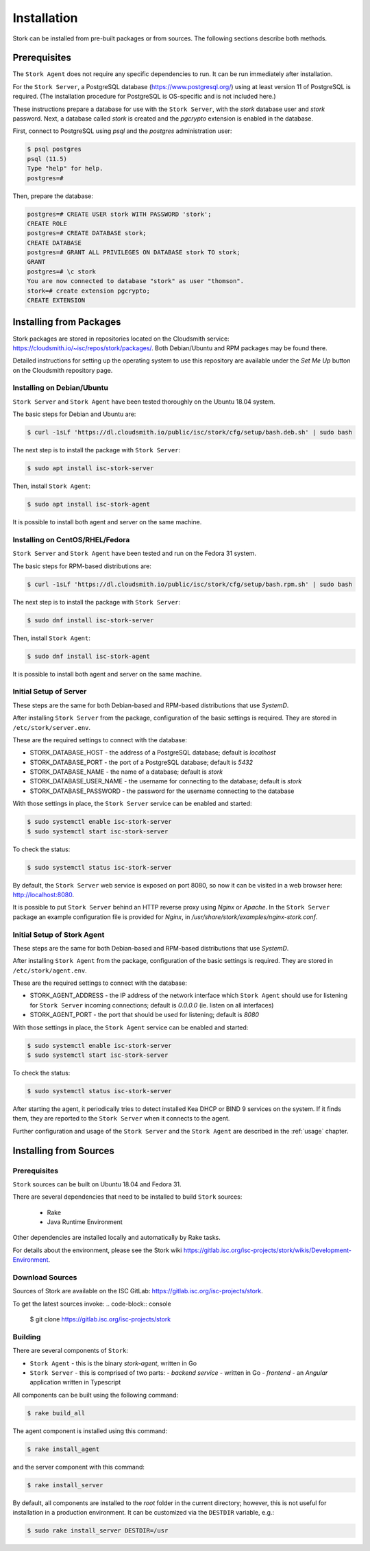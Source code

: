 .. _installation:

************
Installation
************

Stork can be installed from pre-built packages or from sources. The following sections describe
both methods.

Prerequisites
=============

The ``Stork Agent`` does not require any specific dependencies to run. It can be run immediately after installation.

For the ``Stork Server``, a PostgreSQL database (https://www.postgresql.org/) using at least version 11 of PostgreSQL is required.
(The installation procedure for PostgreSQL is OS-specific and is not included here.)

These instructions prepare a database for use with the ``Stork Server``, with the `stork` database user and `stork` password. 
Next, a database called `stork` is created and the `pgcrypto` extension is enabled in the database.

First, connect to PostgreSQL using `psql` and the `postgres` administration user:

.. code-block:: console

    $ psql postgres
    psql (11.5)
    Type "help" for help.
    postgres=#

Then, prepare the database:

.. code-block:: psql

    postgres=# CREATE USER stork WITH PASSWORD 'stork';
    CREATE ROLE
    postgres=# CREATE DATABASE stork;
    CREATE DATABASE
    postgres=# GRANT ALL PRIVILEGES ON DATABASE stork TO stork;
    GRANT
    postgres=# \c stork
    You are now connected to database "stork" as user "thomson".
    stork=# create extension pgcrypto;
    CREATE EXTENSION


Installing from Packages
========================

Stork packages are stored in repositories located on the Cloudsmith service:
https://cloudsmith.io/~isc/repos/stork/packages/. Both Debian/Ubuntu 
and RPM packages may be found there.

Detailed instructions for setting up the operating system to use this repository are available under
the `Set Me Up` button on the Cloudsmith repository page.


Installing on Debian/Ubuntu
---------------------------

``Stork Server`` and ``Stork Agent`` have been tested thoroughly on the Ubuntu 18.04 system.

The basic steps for Debian and Ubuntu are:

.. code-block:: console

   $ curl -1sLf 'https://dl.cloudsmith.io/public/isc/stork/cfg/setup/bash.deb.sh' | sudo bash

The next step is to install the package with ``Stork Server``:

.. code-block:: console

   $ sudo apt install isc-stork-server

Then, install ``Stork Agent``:

.. code-block:: console

   $ sudo apt install isc-stork-agent

It is possible to install both agent and server on the same machine.


Installing on CentOS/RHEL/Fedora
--------------------------------

``Stork Server`` and ``Stork Agent`` have been tested and run on the Fedora 31 system.

The basic steps for RPM-based distributions are:

.. code-block:: console

   $ curl -1sLf 'https://dl.cloudsmith.io/public/isc/stork/cfg/setup/bash.rpm.sh' | sudo bash

The next step is to install the package with ``Stork Server``:

.. code-block:: console

   $ sudo dnf install isc-stork-server

Then, install ``Stork Agent``:

.. code-block:: console

   $ sudo dnf install isc-stork-agent

It is possible to install both agent and server on the same machine.


Initial Setup of Server
-----------------------

These steps are the same for both Debian-based and RPM-based distributions that use `SystemD`.

After installing ``Stork Server`` from the package, configuration of the
basic settings is required. They are stored in ``/etc/stork/server.env``.

These are the required settings to connect with the database:

* STORK_DATABASE_HOST - the address of a PostgreSQL database; default is `localhost`
* STORK_DATABASE_PORT - the port of a PostgreSQL database; default is `5432`
* STORK_DATABASE_NAME - the name of a database; default is `stork`
* STORK_DATABASE_USER_NAME - the username for connecting to the database; default is `stork`
* STORK_DATABASE_PASSWORD - the password for the username connecting to the database

With those settings in place, the ``Stork Server`` service can be enabled and started:

.. code-block:: console

   $ sudo systemctl enable isc-stork-server
   $ sudo systemctl start isc-stork-server

To check the status:

.. code-block:: console

   $ sudo systemctl status isc-stork-server

By default, the ``Stork Server`` web service is exposed on port 8080,
so now it can be visited in a web browser here: http://localhost:8080.

It is possible to put ``Stork Server`` behind an HTTP reverse proxy using
`Nginx` or `Apache`. In the ``Stork Server`` package an example configuration file is provided
for `Nginx`,
in `/usr/share/stork/examples/nginx-stork.conf`.


Initial Setup of Stork Agent
----------------------------

These steps are the same for both Debian-based and RPM-based distributions that use `SystemD`.

After installing ``Stork Agent`` from the package, configuration of the
basic settings is required. They are stored in ``/etc/stork/agent.env``.

These are the required settings to connect with the database:

* STORK_AGENT_ADDRESS - the IP address of the network interface which ``Stork Agent``
  should use for listening for ``Stork Server`` incoming connections;
  default is `0.0.0.0` (ie. listen on all interfaces)
* STORK_AGENT_PORT - the port that should be used for listening; default is `8080`

With those settings in place, the ``Stork Agent`` service can be enabled and started:

.. code-block:: console

   $ sudo systemctl enable isc-stork-server
   $ sudo systemctl start isc-stork-server

To check the status:

.. code-block:: console

   $ sudo systemctl status isc-stork-server

After starting the agent, it periodically tries to detect installed Kea DHCP or BIND 9 services on the system.
If it finds them, they are reported to the ``Stork Server`` when it connects to the agent.

Further configuration and usage of the ``Stork Server`` and the ``Stork Agent`` are described
in the :ref:`usage` chapter.


.. _installation_sources:

Installing from Sources
=======================

Prerequisites
-------------

``Stork`` sources can be built on Ubuntu 18.04 and Fedora 31.

There are several dependencies that need to be installed to build ``Stork`` sources:

 - Rake
 - Java Runtime Environment

Other dependencies are installed locally and automatically by Rake tasks.

For details about the environment, please see the Stork wiki
https://gitlab.isc.org/isc-projects/stork/wikis/Development-Environment.

Download Sources
----------------

Sources of Stork are available on the ISC GitLab: https://gitlab.isc.org/isc-projects/stork.

To get the latest sources invoke:
.. code-block:: console

   $ git clone https://gitlab.isc.org/isc-projects/stork

Building
--------

There are several components of ``Stork``:

- ``Stork Agent`` - this is the binary `stork-agent`, written in Go
- ``Stork Server`` - this is comprised of two parts:
  - `backend service` - written in Go
  - `frontend` - an `Angular` application written in Typescript

All components can be built using the following command:

.. code-block:: console

   $ rake build_all

The agent component is installed using this command:

.. code-block:: console

   $ rake install_agent

and the server component with this command:

.. code-block:: console

   $ rake install_server

By default, all components are installed to the `root` folder in the current directory; however, this is not useful
for installation in a production environment. It can be customized via the ``DESTDIR`` variable, e.g.:

.. code-block:: console

   $ sudo rake install_server DESTDIR=/usr
